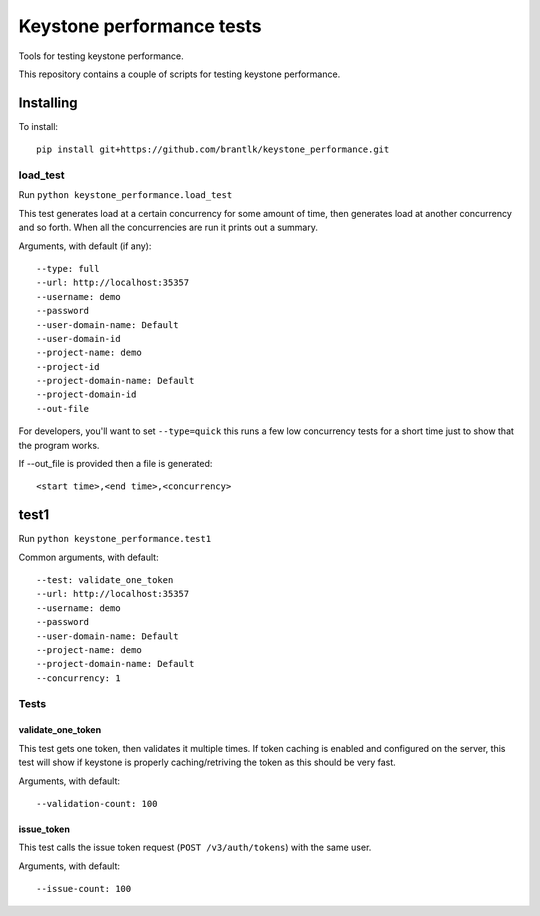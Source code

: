 Keystone performance tests
==========================

Tools for testing keystone performance.

This repository contains a couple of scripts for testing keystone performance.

Installing
----------

To install::

  pip install git+https://github.com/brantlk/keystone_performance.git

load_test
~~~~~~~~~

Run ``python keystone_performance.load_test``

This test generates load at a certain concurrency for some amount of time, then
generates load at another concurrency and so forth. When all the concurrencies
are run it prints out a summary.

Arguments, with default (if any)::

  --type: full
  --url: http://localhost:35357
  --username: demo
  --password
  --user-domain-name: Default
  --user-domain-id
  --project-name: demo
  --project-id
  --project-domain-name: Default
  --project-domain-id
  --out-file

For developers, you'll want to set ``--type=quick`` this runs a few low
concurrency tests for a short time just to show that the program works.

If --out_file is provided then a file is generated::

  <start time>,<end time>,<concurrency>


test1
-----

Run ``python keystone_performance.test1``

Common arguments, with default::

  --test: validate_one_token
  --url: http://localhost:35357
  --username: demo
  --password
  --user-domain-name: Default
  --project-name: demo
  --project-domain-name: Default
  --concurrency: 1

Tests
~~~~~

validate_one_token
^^^^^^^^^^^^^^^^^^

This test gets one token, then validates it multiple times.
If token caching is enabled and configured on the server, this test will show
if keystone is properly caching/retriving the token as this should be very
fast.

Arguments, with default::

  --validation-count: 100


issue_token
^^^^^^^^^^^

This test calls the issue token request (``POST /v3/auth/tokens``) with the same
user.

Arguments, with default::

  --issue-count: 100
